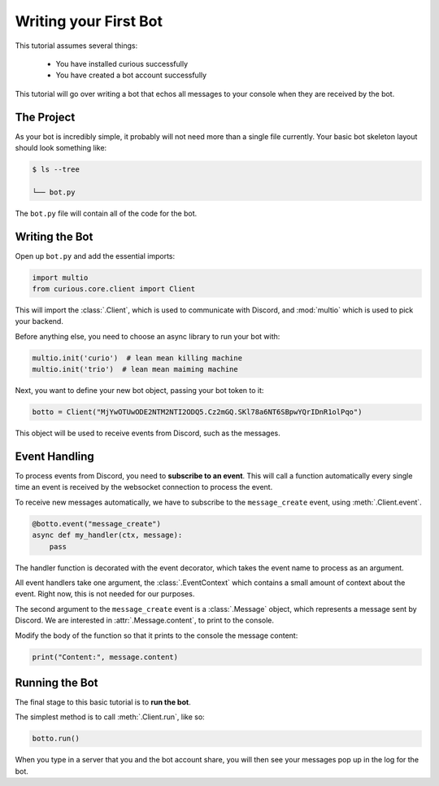 .. _firstbot:

Writing your First Bot
======================

This tutorial assumes several things:

 - You have installed curious successfully

 - You have created a bot account successfully

This tutorial will go over writing a bot that echos all messages to your
console when they are received by the bot.

The Project
-----------

As your bot is incredibly simple, it probably will not need more than a
single file currently. Your basic bot skeleton layout should look something
like:

.. code-block:: bash

    $ ls --tree

    └── bot.py

The ``bot.py`` file will contain all of the code for the bot.

Writing the Bot
---------------

Open up ``bot.py`` and add the essential imports:

.. code-block:: python3

    import multio
    from curious.core.client import Client

This will import the :class:`.Client`, which is used to communicate with
Discord, and :mod:`multio` which is used to pick your backend.

Before anything else, you need to choose an async library to run your bot with:

.. code-block:: python3

    multio.init('curio')  # lean mean killing machine
    multio.init('trio')  # lean mean maiming machine

Next, you want to define your new bot object, passing your bot token to it:

.. code-block:: python3

    botto = Client("MjYwOTUwODE2NTM2NTI2ODQ5.Cz2mGQ.SKl78a6NT6SBpwYQrIDnR1olPqo")

This object will be used to receive events from Discord, such as the messages.

Event Handling
--------------

To process events from Discord, you need to **subscribe to an event**. This
will call a function automatically every single time an event is received
by the websocket connection to process the event.

To receive new messages automatically, we have to subscribe to the
``message_create`` event, using :meth:`.Client.event`.

.. code-block:: python3

    @botto.event("message_create")
    async def my_handler(ctx, message):
        pass

The handler function is decorated with the event decorator, which takes the
event name to process as an argument.

All event handlers take one argument, the :class:`.EventContext` which
contains a small amount of context about the event. Right now, this is not
needed for our purposes.

The second argument to the ``message_create`` event is a :class:`.Message`
object, which represents a message sent by Discord. We are interested in
:attr:`.Message.content`, to print to the console.

Modify the body of the function so that it prints to the console the
message content:

.. code-block:: python3

    print("Content:", message.content)


Running the Bot
---------------

The final stage to this basic tutorial is to **run the bot**.

The simplest method is to call :meth:`.Client.run`, like so:

.. code-block:: python3

    botto.run()

When you type in a server that you and the bot account share, you will then
see your messages pop up in the log for the bot.

